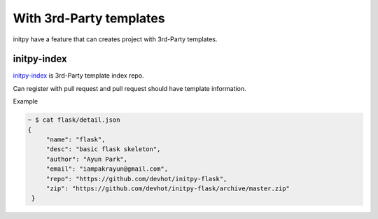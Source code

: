With 3rd-Party templates
========================

initpy have a feature that can creates project with 3rd-Party templates.

initpy-index
------------

`initpy-index <https://github.com/Parkayun/initpy-index>`_ is 3rd-Party template index repo.

Can register with pull request and pull request should have template information.

Example

.. sourcecode:: javascript

   ~ $ cat flask/detail.json
   {
        "name": "flask",
        "desc": "basic flask skeleton",
        "author": "Ayun Park",
        "email": "iampakrayun@gmail.com",
        "repo": "https://github.com/devhot/initpy-flask",
        "zip": "https://github.com/devhot/initpy-flask/archive/master.zip"
    }

